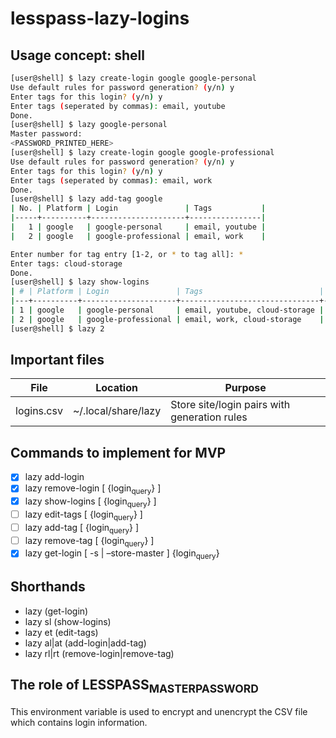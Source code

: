 * lesspass-lazy-logins
** Usage concept: shell
#+BEGIN_SRC bash
[user@shell] $ lazy create-login google google-personal
Use default rules for password generation? (y/n) y
Enter tags for this login? (y/n) y
Enter tags (seperated by commas): email, youtube 
Done.
[user@shell] $ lazy google-personal
Master password:
<PASSWORD_PRINTED_HERE>
[user@shell] $ lazy create-login google google-professional
Use default rules for password generation? (y/n) y
Enter tags for this login? (y/n) y
Enter tags (seperated by commas): email, work
Done.
[user@shell] $ lazy add-tag google
| No. | Platform | Login               | Tags           |
|-----+----------+---------------------+----------------|
|   1 | google   | google-personal     | email, youtube |
|   2 | google   | google-professional | email, work    |

Enter number for tag entry [1-2, or * to tag all]: *
Enter tags: cloud-storage
Done.
[user@shell] $ lazy show-logins
| # | Platform | Login               | Tags                          | Ruleset |
|---+----------+---------------------+-------------------------------+---------|
| 1 | google   | google-personal     | email, youtube, cloud-storage | luds.16 |
| 2 | google   | google-professional | email, work, cloud-storage    | luds.16 |
[user@shell] $ lazy 2
#+END_SRC


** Important files
| File       | Location            | Purpose                                                 |
|------------+---------------------+---------------------------------------------------------|
| logins.csv | ~/.local/share/lazy | Store site/login pairs with generation rules            |

** Commands to implement for MVP
   - [X] lazy add-login 
   - [X] lazy remove-login [ {login_query} ]
   - [X] lazy show-logins [ {login_query} ]
   - [ ] lazy edit-tags [ {login_query} ]
   - [ ] lazy add-tag [ {login_query} ]
   - [ ] lazy remove-tag [ {login_query} ]
   - [X] lazy get-login [ -s | --store-master ] {login_query}
** Shorthands
   - lazy (get-login)
   - lazy sl (show-logins)
   - lazy et (edit-tags)
   - lazy al|at (add-login|add-tag)
   - lazy rl|rt (remove-login|remove-tag)


** The role of LESSPASS_MASTER_PASSWORD
   This environment variable is used to encrypt and unencrypt the CSV file which
   contains login information.
